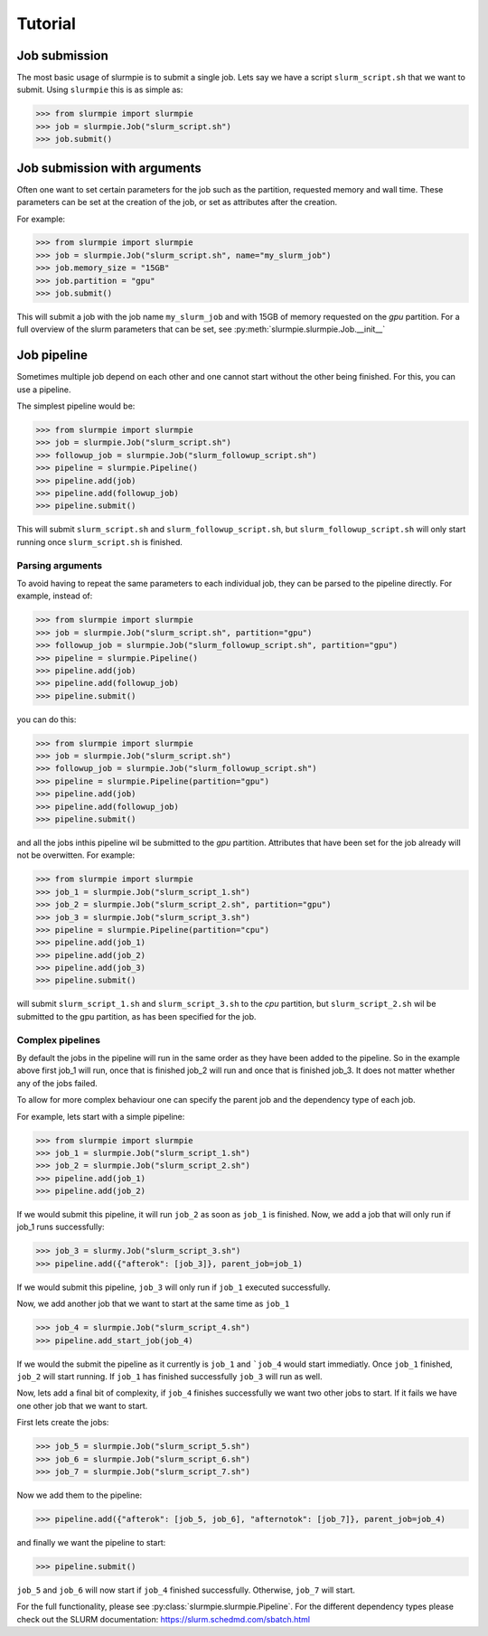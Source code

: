 Tutorial
======================

Job submission
----------------

The most basic usage of slurmpie is to submit a single job.
Lets say we have a script ``slurm_script.sh`` that we want to submit.
Using ``slurmpie`` this is as simple as:

>>> from slurmpie import slurmpie
>>> job = slurmpie.Job("slurm_script.sh")
>>> job.submit()

Job submission with arguments
--------------------------------------

Often one want to set certain parameters for the job such as the partition,
requested memory and wall time.
These parameters can be set at the creation of the job, or set as attributes
after the creation.

For example:

>>> from slurmpie import slurmpie
>>> job = slurmpie.Job("slurm_script.sh", name="my_slurm_job")
>>> job.memory_size = "15GB"
>>> job.partition = "gpu"
>>> job.submit()

This will submit a job with the job name ``my_slurm_job`` and with 15GB of memory requested on the `gpu` partition.
For a full overview of the slurm parameters that can be set, see :py:meth:`slurmpie.slurmpie.Job.__init__`

Job pipeline
----------------------------

Sometimes multiple job depend on each other and one cannot start without the other being finished.
For this, you can use a pipeline.

The simplest pipeline would be:

>>> from slurmpie import slurmpie
>>> job = slurmpie.Job("slurm_script.sh")
>>> followup_job = slurmpie.Job("slurm_followup_script.sh")
>>> pipeline = slurmpie.Pipeline()
>>> pipeline.add(job)
>>> pipeline.add(followup_job)
>>> pipeline.submit()

This will submit ``slurm_script.sh`` and ``slurm_followup_script.sh``, but ``slurm_followup_script.sh``
will only start running once ``slurm_script.sh`` is finished.

Parsing arguments
*************************

To avoid having to repeat the same parameters to each individual job, they can be parsed to the pipeline directly.
For example, instead of:

>>> from slurmpie import slurmpie
>>> job = slurmpie.Job("slurm_script.sh", partition="gpu")
>>> followup_job = slurmpie.Job("slurm_followup_script.sh", partition="gpu")
>>> pipeline = slurmpie.Pipeline()
>>> pipeline.add(job)
>>> pipeline.add(followup_job)
>>> pipeline.submit()

you can do this:

>>> from slurmpie import slurmpie
>>> job = slurmpie.Job("slurm_script.sh")
>>> followup_job = slurmpie.Job("slurm_followup_script.sh")
>>> pipeline = slurmpie.Pipeline(partition="gpu")
>>> pipeline.add(job)
>>> pipeline.add(followup_job)
>>> pipeline.submit()

and all the jobs inthis pipeline wil be submitted to the `gpu` partition.
Attributes that have been set for the job already will not be overwitten.
For example:

>>> from slurmpie import slurmpie
>>> job_1 = slurmpie.Job("slurm_script_1.sh")
>>> job_2 = slurmpie.Job("slurm_script_2.sh", partition="gpu")
>>> job_3 = slurmpie.Job("slurm_script_3.sh")
>>> pipeline = slurmpie.Pipeline(partition="cpu")
>>> pipeline.add(job_1)
>>> pipeline.add(job_2)
>>> pipeline.add(job_3)
>>> pipeline.submit()

will submit ``slurm_script_1.sh`` and ``slurm_script_3.sh`` to the `cpu` partition,
but ``slurm_script_2.sh`` wil be submitted to the gpu partition, as has been specified for the job.

Complex pipelines
*************************

By default the jobs in the pipeline will run in the same order as they have been added to the pipeline.
So in the example above first job_1 will run, once that is finished job_2 will run and once that is finished job_3.
It does not matter whether any of the jobs failed.

To allow for more complex behaviour one can specify the parent job and the dependency type of each job.

For example, lets start with a simple pipeline:

>>> from slurmpie import slurmpie
>>> job_1 = slurmpie.Job("slurm_script_1.sh")
>>> job_2 = slurmpie.Job("slurm_script_2.sh")
>>> pipeline.add(job_1)
>>> pipeline.add(job_2)

If we would submit this pipeline, it will run ``job_2`` as soon as ``job_1`` is finished.
Now, we add a job that will only run if job_1 runs successfully:

>>> job_3 = slurmy.Job("slurm_script_3.sh")
>>> pipeline.add({"afterok": [job_3]}, parent_job=job_1)

If we would submit this pipeline, ``job_3`` will only run if ``job_1`` executed successfully.

Now, we add another job that we want to start at the same time as ``job_1``

>>> job_4 = slurmpie.Job("slurm_script_4.sh")
>>> pipeline.add_start_job(job_4)

If we would the submit the pipeline as it currently is ``job_1`` and ```job_4`` would start immediatly.
Once ``job_1`` finished, ``job_2`` will start running.
If ``job_1`` has finished successfully ``job_3`` will run as well.

Now, lets add a final bit of complexity, if ``job_4`` finishes successfully we want
two other jobs to start.
If it fails we have one other job that we want to start.

First lets create the jobs:

>>> job_5 = slurmpie.Job("slurm_script_5.sh")
>>> job_6 = slurmpie.Job("slurm_script_6.sh")
>>> job_7 = slurmpie.Job("slurm_script_7.sh")

Now we add them to the pipeline:

>>> pipeline.add({"afterok": [job_5, job_6], "afternotok": [job_7]}, parent_job=job_4)

and finally we want the pipeline to start:

>>> pipeline.submit()

``job_5`` and ``job_6`` will now start if ``job_4`` finished successfully.
Otherwise, ``job_7`` will start.

For the full functionality, please see :py:class:`slurmpie.slurmpie.Pipeline`.
For the different dependency types please check out the SLURM documentation: https://slurm.schedmd.com/sbatch.html


